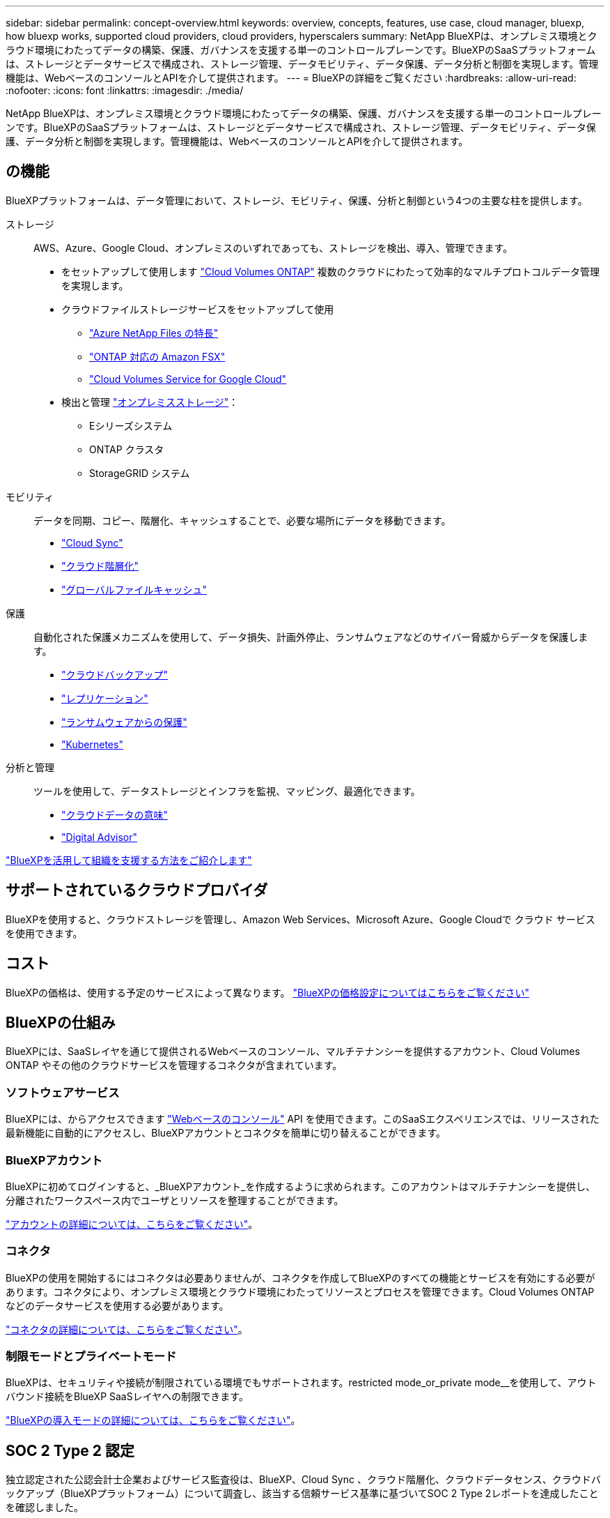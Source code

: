 ---
sidebar: sidebar 
permalink: concept-overview.html 
keywords: overview, concepts, features, use case, cloud manager, bluexp, how bluexp works, supported cloud providers, cloud providers, hyperscalers 
summary: NetApp BlueXPは、オンプレミス環境とクラウド環境にわたってデータの構築、保護、ガバナンスを支援する単一のコントロールプレーンです。BlueXPのSaaSプラットフォームは、ストレージとデータサービスで構成され、ストレージ管理、データモビリティ、データ保護、データ分析と制御を実現します。管理機能は、WebベースのコンソールとAPIを介して提供されます。 
---
= BlueXPの詳細をご覧ください
:hardbreaks:
:allow-uri-read: 
:nofooter: 
:icons: font
:linkattrs: 
:imagesdir: ./media/


[role="lead"]
NetApp BlueXPは、オンプレミス環境とクラウド環境にわたってデータの構築、保護、ガバナンスを支援する単一のコントロールプレーンです。BlueXPのSaaSプラットフォームは、ストレージとデータサービスで構成され、ストレージ管理、データモビリティ、データ保護、データ分析と制御を実現します。管理機能は、WebベースのコンソールとAPIを介して提供されます。



== の機能

BlueXPプラットフォームは、データ管理において、ストレージ、モビリティ、保護、分析と制御という4つの主要な柱を提供します。

ストレージ:: AWS、Azure、Google Cloud、オンプレミスのいずれであっても、ストレージを検出、導入、管理できます。
+
--
* をセットアップして使用します https://bluexp.netapp.com/ontap-cloud["Cloud Volumes ONTAP"^] 複数のクラウドにわたって効率的なマルチプロトコルデータ管理を実現します。
* クラウドファイルストレージサービスをセットアップして使用
+
** https://bluexp.netapp.com/azure-netapp-files["Azure NetApp Files の特長"^]
** https://bluexp.netapp.com/fsx-for-ontap["ONTAP 対応の Amazon FSX"^]
** https://bluexp.netapp.com/cloud-volumes-service-for-gcp["Cloud Volumes Service for Google Cloud"^]


* 検出と管理 https://bluexp.netapp.com/netapp-on-premises["オンプレミスストレージ"^]：
+
** Eシリーズシステム
** ONTAP クラスタ
** StorageGRID システム




--
モビリティ:: データを同期、コピー、階層化、キャッシュすることで、必要な場所にデータを移動できます。
+
--
* https://bluexp.netapp.com/cloud-sync-service["Cloud Sync"^]
* https://bluexp.netapp.com/cloud-tiering["クラウド階層化"^]
* https://bluexp.netapp.com/global-file-cache["グローバルファイルキャッシュ"^]


--
保護:: 自動化された保護メカニズムを使用して、データ損失、計画外停止、ランサムウェアなどのサイバー脅威からデータを保護します。
+
--
* https://bluexp.netapp.com/cloud-backup["クラウドバックアップ"^]
* https://bluexp.netapp.com/replication["レプリケーション"^]
* https://bluexp.netapp.com/ransomware-protection["ランサムウェアからの保護"^]
* https://bluexp.netapp.com/k8s["Kubernetes"^]


--
分析と管理:: ツールを使用して、データストレージとインフラを監視、マッピング、最適化できます。
+
--
* https://bluexp.netapp.com/netapp-cloud-data-sense["クラウドデータの意味"^]
* https://bluexp.netapp.com/digital-advisor["Digital Advisor"^]


--


https://bluexp.netapp.com/["BlueXPを活用して組織を支援する方法をご紹介します"^]



== サポートされているクラウドプロバイダ

BlueXPを使用すると、クラウドストレージを管理し、Amazon Web Services、Microsoft Azure、Google Cloudで クラウド サービス を使用できます。



== コスト

BlueXPの価格は、使用する予定のサービスによって異なります。 https://bluexp.netapp.com/pricing["BlueXPの価格設定についてはこちらをご覧ください"^]



== BlueXPの仕組み

BlueXPには、SaaSレイヤを通じて提供されるWebベースのコンソール、マルチテナンシーを提供するアカウント、Cloud Volumes ONTAP やその他のクラウドサービスを管理するコネクタが含まれています。



=== ソフトウェアサービス

BlueXPには、からアクセスできます https://console.bluexp.netapp.com["Webベースのコンソール"^] API を使用できます。このSaaSエクスペリエンスでは、リリースされた最新機能に自動的にアクセスし、BlueXPアカウントとコネクタを簡単に切り替えることができます。



=== BlueXPアカウント

BlueXPに初めてログインすると、_BlueXPアカウント_を作成するように求められます。このアカウントはマルチテナンシーを提供し、分離されたワークスペース内でユーザとリソースを整理することができます。

link:concept-netapp-accounts.html["アカウントの詳細については、こちらをご覧ください"]。



=== コネクタ

BlueXPの使用を開始するにはコネクタは必要ありませんが、コネクタを作成してBlueXPのすべての機能とサービスを有効にする必要があります。コネクタにより、オンプレミス環境とクラウド環境にわたってリソースとプロセスを管理できます。Cloud Volumes ONTAP などのデータサービスを使用する必要があります。

link:concept-connectors.html["コネクタの詳細については、こちらをご覧ください"]。



=== 制限モードとプライベートモード

BlueXPは、セキュリティや接続が制限されている環境でもサポートされます。restricted mode_or_private mode__を使用して、アウトバウンド接続をBlueXP SaaSレイヤへの制限できます。

link:concept-modes.html["BlueXPの導入モードの詳細については、こちらをご覧ください"]。



== SOC 2 Type 2 認定

独立認定された公認会計士企業およびサービス監査役は、BlueXP、Cloud Sync 、クラウド階層化、クラウドデータセンス、クラウドバックアップ（BlueXPプラットフォーム）について調査し、該当する信頼サービス基準に基づいてSOC 2 Type 2レポートを達成したことを確認しました。

https://www.netapp.com/company/trust-center/compliance/soc-2/["ネットアップの SOC 2 レポートをご覧ください"^]
